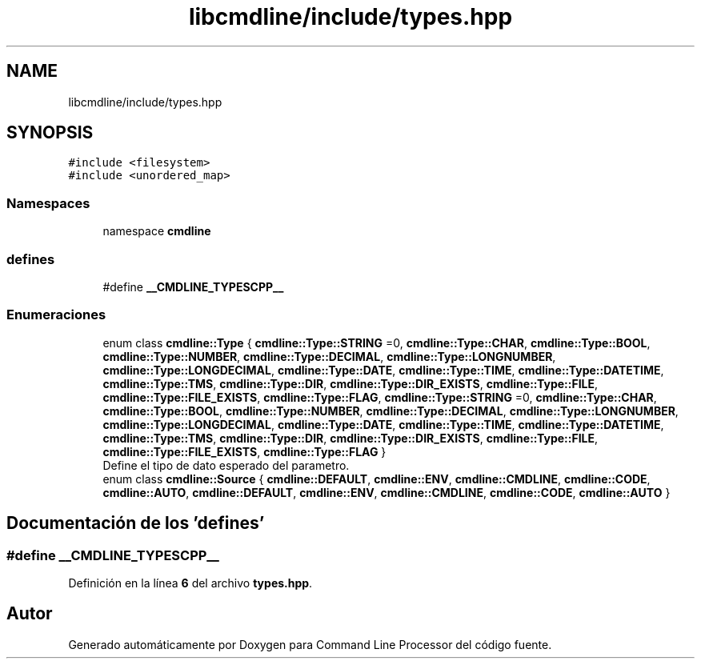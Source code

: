 .TH "libcmdline/include/types.hpp" 3 "Viernes, 5 de Noviembre de 2021" "Version 0.2.3" "Command Line Processor" \" -*- nroff -*-
.ad l
.nh
.SH NAME
libcmdline/include/types.hpp
.SH SYNOPSIS
.br
.PP
\fC#include <filesystem>\fP
.br
\fC#include <unordered_map>\fP
.br

.SS "Namespaces"

.in +1c
.ti -1c
.RI "namespace \fBcmdline\fP"
.br
.in -1c
.SS "defines"

.in +1c
.ti -1c
.RI "#define \fB__CMDLINE_TYPESCPP__\fP"
.br
.in -1c
.SS "Enumeraciones"

.in +1c
.ti -1c
.RI "enum class \fBcmdline::Type\fP { \fBcmdline::Type::STRING\fP =0, \fBcmdline::Type::CHAR\fP, \fBcmdline::Type::BOOL\fP, \fBcmdline::Type::NUMBER\fP, \fBcmdline::Type::DECIMAL\fP, \fBcmdline::Type::LONGNUMBER\fP, \fBcmdline::Type::LONGDECIMAL\fP, \fBcmdline::Type::DATE\fP, \fBcmdline::Type::TIME\fP, \fBcmdline::Type::DATETIME\fP, \fBcmdline::Type::TMS\fP, \fBcmdline::Type::DIR\fP, \fBcmdline::Type::DIR_EXISTS\fP, \fBcmdline::Type::FILE\fP, \fBcmdline::Type::FILE_EXISTS\fP, \fBcmdline::Type::FLAG\fP, \fBcmdline::Type::STRING\fP =0, \fBcmdline::Type::CHAR\fP, \fBcmdline::Type::BOOL\fP, \fBcmdline::Type::NUMBER\fP, \fBcmdline::Type::DECIMAL\fP, \fBcmdline::Type::LONGNUMBER\fP, \fBcmdline::Type::LONGDECIMAL\fP, \fBcmdline::Type::DATE\fP, \fBcmdline::Type::TIME\fP, \fBcmdline::Type::DATETIME\fP, \fBcmdline::Type::TMS\fP, \fBcmdline::Type::DIR\fP, \fBcmdline::Type::DIR_EXISTS\fP, \fBcmdline::Type::FILE\fP, \fBcmdline::Type::FILE_EXISTS\fP, \fBcmdline::Type::FLAG\fP }"
.br
.RI "Define el tipo de dato esperado del parametro\&. "
.ti -1c
.RI "enum class \fBcmdline::Source\fP { \fBcmdline::DEFAULT\fP, \fBcmdline::ENV\fP, \fBcmdline::CMDLINE\fP, \fBcmdline::CODE\fP, \fBcmdline::AUTO\fP, \fBcmdline::DEFAULT\fP, \fBcmdline::ENV\fP, \fBcmdline::CMDLINE\fP, \fBcmdline::CODE\fP, \fBcmdline::AUTO\fP }"
.br
.in -1c
.SH "Documentación de los 'defines'"
.PP 
.SS "#define __CMDLINE_TYPESCPP__"

.PP
Definición en la línea \fB6\fP del archivo \fBtypes\&.hpp\fP\&.
.SH "Autor"
.PP 
Generado automáticamente por Doxygen para Command Line Processor del código fuente\&.
